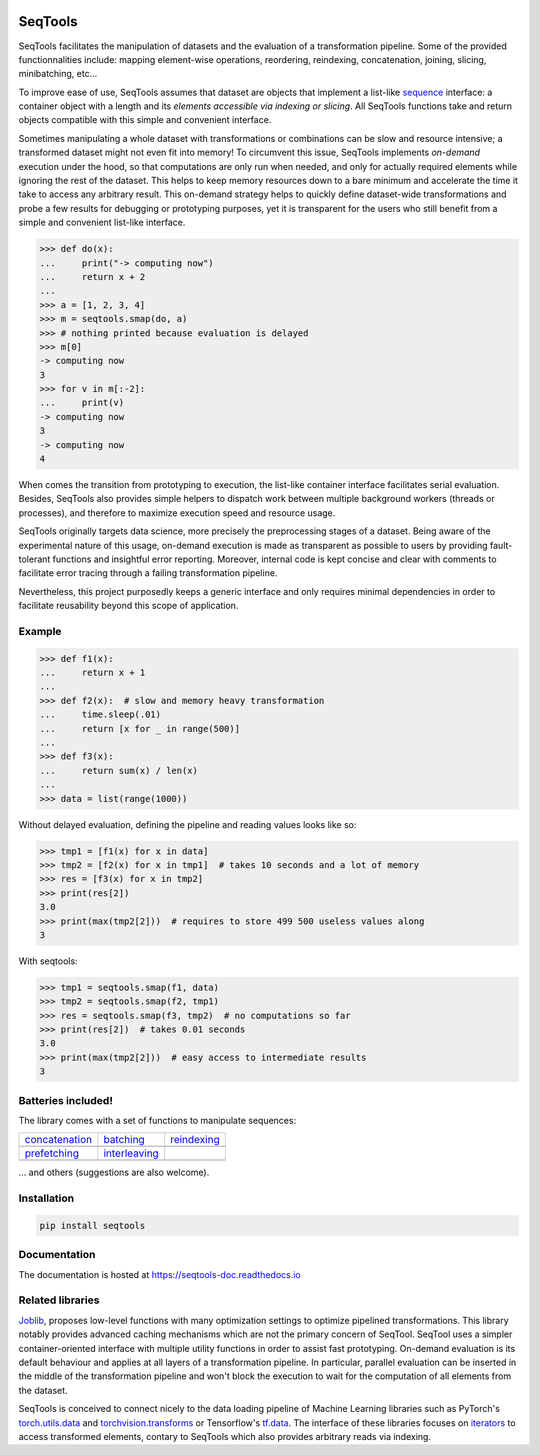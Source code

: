 .. image:: https://badge.fury.io/py/seqtools.svg
   :target: https://badge.fury.io/py/seqtools
.. image:: https://travis-ci.org/nlgranger/SeqTools.svg?branch=master
   :target: https://travis-ci.org/nlgranger/SeqTools
.. image:: https://readthedocs.org/projects/seqtools-doc/badge
   :target: http://seqtools-doc.readthedocs.io
.. image:: https://api.codacy.com/project/badge/Grade/f5324dc1e36d46f7ae1cabaaf6bce263
   :target: https://www.codacy.com/app/nlgranger/SeqTools?utm_source=github.com&amp;utm_medium=referral&amp;utm_content=nlgranger/SeqTools&amp;utm_campaign=Badge_Grade
.. image:: https://codecov.io/gh/nlgranger/SeqTools/branch/master/graph/badge.svg
   :target: https://codecov.io/gh/nlgranger/SeqTools


SeqTools
========

SeqTools facilitates the manipulation of datasets and the evaluation of a
transformation pipeline. Some of the provided functionnalities include: mapping
element-wise operations, reordering, reindexing, concatenation, joining,
slicing, minibatching, etc...

To improve ease of use, SeqTools assumes that dataset are objects that implement
a list-like `sequence <https://docs.python.org/3/glossary.html#term-sequence>`_
interface: a container object with a length and its *elements accessible via
indexing or slicing*. All SeqTools functions take and return objects compatible
with this simple and convenient interface.

Sometimes manipulating a whole dataset with transformations or combinations can
be slow and resource intensive; a transformed dataset might not even fit into
memory! To circumvent this issue, SeqTools implements *on-demand* execution
under the hood, so that computations are only run when needed, and only for
actually required elements while ignoring the rest of the dataset. This helps to
keep memory resources down to a bare minimum and accelerate the time it take to
access any arbitrary result. This on-demand strategy helps to quickly define
dataset-wide transformations and probe a few results for debugging or
prototyping purposes, yet it is transparent for the users who still benefit from
a simple and convenient list-like interface.

>>> def do(x):
...     print("-> computing now")
...     return x + 2
...
>>> a = [1, 2, 3, 4]
>>> m = seqtools.smap(do, a)
>>> # nothing printed because evaluation is delayed
>>> m[0]
-> computing now
3
>>> for v in m[:-2]:
...     print(v)
-> computing now
3
-> computing now
4

When comes the transition from prototyping to execution, the list-like container
interface facilitates serial evaluation. Besides, SeqTools also provides simple
helpers to dispatch work between multiple background workers (threads or
processes), and therefore to maximize execution speed and resource usage.

SeqTools originally targets data science, more precisely the preprocessing
stages of a dataset. Being aware of the experimental nature of this usage,
on-demand execution is made as transparent as possible to users by providing
fault-tolerant functions and insightful error reporting. Moreover, internal code
is kept concise and clear with comments to facilitate error tracing through a
failing transformation pipeline.

Nevertheless, this project purposedly keeps a generic interface and only
requires minimal dependencies in order to facilitate reusability beyond this
scope of application.


Example
-------

>>> def f1(x):
...     return x + 1
...
>>> def f2(x):  # slow and memory heavy transformation
...     time.sleep(.01)
...     return [x for _ in range(500)]
...
>>> def f3(x):
...     return sum(x) / len(x)
...
>>> data = list(range(1000))

Without delayed evaluation, defining the pipeline and reading values looks like
so:

>>> tmp1 = [f1(x) for x in data]
>>> tmp2 = [f2(x) for x in tmp1]  # takes 10 seconds and a lot of memory
>>> res = [f3(x) for x in tmp2]
>>> print(res[2])
3.0
>>> print(max(tmp2[2]))  # requires to store 499 500 useless values along
3

With seqtools:

>>> tmp1 = seqtools.smap(f1, data)
>>> tmp2 = seqtools.smap(f2, tmp1)
>>> res = seqtools.smap(f3, tmp2)  # no computations so far
>>> print(res[2])  # takes 0.01 seconds
3.0
>>> print(max(tmp2[2]))  # easy access to intermediate results
3


Batteries included!
-------------------

The library comes with a set of functions to manipulate sequences:

.. |concatenate| image:: docs/_static/concatenate.png

.. _concatenation: reference.html#seqtools.concatenate

.. |batch| image:: docs/_static/batch.png

.. _batching: reference.html#seqtools.batch

.. |gather| image:: docs/_static/gather.png

.. _reindexing: reference.html#seqtools.gather

.. |prefetch| image:: docs/_static/prefetch.png

.. _prefetching: reference.html#seqtools.prefetch

.. |interleaving| image:: docs/_static/interleaving.png

.. _interleaving: reference.html#seqtools.interleave

==================== ================= ===============
| `concatenation`_   | `batching`_     | `reindexing`_
| |concatenate|      | |batch|         | |gather|
| `prefetching`_     | `interleaving`_
| |prefetch|         | |interleaving|
==================== ================= ===============

... and others (suggestions are also welcome).


Installation
------------

.. code-block:: bash

   pip install seqtools


Documentation
-------------

The documentation is hosted at https://seqtools-doc.readthedocs.io


Related libraries
-----------------

`Joblib <https://joblib.readthedocs.io>`_, proposes low-level functions with
many optimization settings to optimize pipelined transformations. This library
notably provides advanced caching mechanisms which are not the primary concern
of SeqTool. SeqTool uses a simpler container-oriented interface with multiple
utility functions in order to assist fast prototyping. On-demand evaluation is
its default behaviour and applies at all layers of a transformation pipeline. In
particular, parallel evaluation can be inserted in the middle of the
transformation pipeline and won't block the execution to wait for the
computation of all elements from the dataset.

SeqTools is conceived to connect nicely to the data loading pipeline of Machine
Learning libraries such as PyTorch's `torch.utils.data
<http://pytorch.org/docs/master/data.html>`_ and `torchvision.transforms
<http://pytorch.org/docs/master/torchvision/transforms.html>`_ or Tensorflow's
`tf.data <https://www.tensorflow.org/guide/datasets>`_. The interface of these
libraries focuses on `iterators
<https://docs.python.org/3/library/stdtypes.html#iterator-types>`_ to access
transformed elements, contary to SeqTools which also provides arbitrary reads
via indexing.
